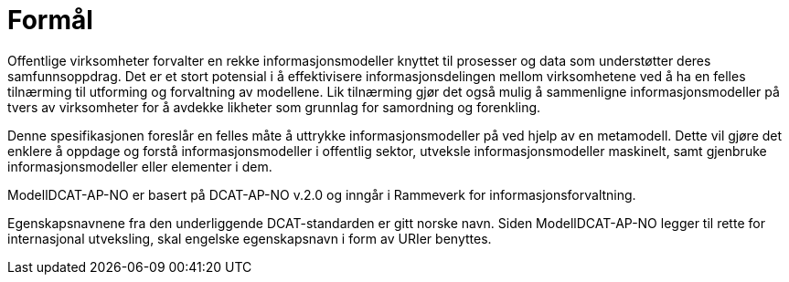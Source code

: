 
= Formål [[formal]]

Offentlige virksomheter forvalter en rekke informasjonsmodeller knyttet til prosesser og data som understøtter deres samfunnsoppdrag. Det er et stort potensial i å effektivisere informasjonsdelingen mellom virksomhetene ved å ha en felles tilnærming til utforming og forvaltning av modellene. Lik tilnærming gjør det også mulig å sammenligne informasjonsmodeller på tvers av virksomheter for å avdekke likheter som grunnlag for samordning og forenkling.

Denne spesifikasjonen foreslår en felles måte å uttrykke informasjonsmodeller på ved hjelp av en metamodell. Dette vil gjøre det enklere å oppdage og forstå informasjonsmodeller i offentlig sektor, utveksle informasjonsmodeller maskinelt, samt gjenbruke informasjonsmodeller eller elementer i dem.

ModellDCAT-AP-NO er basert på DCAT-AP-NO v.2.0 og inngår i Rammeverk for informasjonsforvaltning.

Egenskapsnavnene fra den underliggende DCAT-standarden er gitt norske navn. Siden ModellDCAT-AP-NO legger til rette for internasjonal utveksling, skal engelske egenskapsnavn i form av URIer benyttes.
